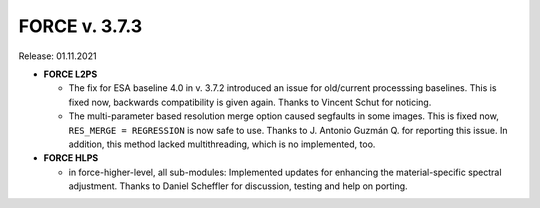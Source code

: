.. _v373:

FORCE v. 3.7.3
==============

Release: 01.11.2021

- **FORCE L2PS**

  - The fix for ESA baseline 4.0 in v. 3.7.2 introduced an issue for old/current processsing baselines.
    This is fixed now, backwards compatibility is given again.
    Thanks to Vincent Schut for noticing.

  - The multi-parameter based resolution merge option caused segfaults in some images.
    This is fixed now, ``RES_MERGE = REGRESSION`` is now safe to use.
    Thanks to J. Antonio Guzmán Q. for reporting this issue.
    In addition, this method lacked multithreading, which is no implemented, too.

- **FORCE HLPS**

  - in force-higher-level, all sub-modules:
    Implemented updates for enhancing the material-specific spectral adjustment.
    Thanks to Daniel Scheffler for discussion, testing and help on porting.
